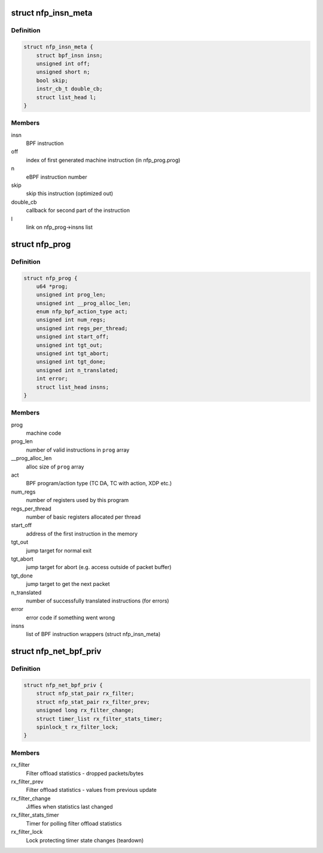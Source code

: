 .. -*- coding: utf-8; mode: rst -*-
.. src-file: drivers/net/ethernet/netronome/nfp/bpf/main.h

.. _`nfp_insn_meta`:

struct nfp_insn_meta
====================

.. c:type:: struct nfp_insn_meta

    BPF instruction wrapper

.. _`nfp_insn_meta.definition`:

Definition
----------

.. code-block:: c

    struct nfp_insn_meta {
        struct bpf_insn insn;
        unsigned int off;
        unsigned short n;
        bool skip;
        instr_cb_t double_cb;
        struct list_head l;
    }

.. _`nfp_insn_meta.members`:

Members
-------

insn
    BPF instruction

off
    index of first generated machine instruction (in nfp_prog.prog)

n
    eBPF instruction number

skip
    skip this instruction (optimized out)

double_cb
    callback for second part of the instruction

l
    link on nfp_prog->insns list

.. _`nfp_prog`:

struct nfp_prog
===============

.. c:type:: struct nfp_prog

    nfp BPF program

.. _`nfp_prog.definition`:

Definition
----------

.. code-block:: c

    struct nfp_prog {
        u64 *prog;
        unsigned int prog_len;
        unsigned int __prog_alloc_len;
        enum nfp_bpf_action_type act;
        unsigned int num_regs;
        unsigned int regs_per_thread;
        unsigned int start_off;
        unsigned int tgt_out;
        unsigned int tgt_abort;
        unsigned int tgt_done;
        unsigned int n_translated;
        int error;
        struct list_head insns;
    }

.. _`nfp_prog.members`:

Members
-------

prog
    machine code

prog_len
    number of valid instructions in \ ``prog``\  array

__prog_alloc_len
    alloc size of \ ``prog``\  array

act
    BPF program/action type (TC DA, TC with action, XDP etc.)

num_regs
    number of registers used by this program

regs_per_thread
    number of basic registers allocated per thread

start_off
    address of the first instruction in the memory

tgt_out
    jump target for normal exit

tgt_abort
    jump target for abort (e.g. access outside of packet buffer)

tgt_done
    jump target to get the next packet

n_translated
    number of successfully translated instructions (for errors)

error
    error code if something went wrong

insns
    list of BPF instruction wrappers (struct nfp_insn_meta)

.. _`nfp_net_bpf_priv`:

struct nfp_net_bpf_priv
=======================

.. c:type:: struct nfp_net_bpf_priv

    per-vNIC BPF private data

.. _`nfp_net_bpf_priv.definition`:

Definition
----------

.. code-block:: c

    struct nfp_net_bpf_priv {
        struct nfp_stat_pair rx_filter;
        struct nfp_stat_pair rx_filter_prev;
        unsigned long rx_filter_change;
        struct timer_list rx_filter_stats_timer;
        spinlock_t rx_filter_lock;
    }

.. _`nfp_net_bpf_priv.members`:

Members
-------

rx_filter
    Filter offload statistics - dropped packets/bytes

rx_filter_prev
    Filter offload statistics - values from previous update

rx_filter_change
    Jiffies when statistics last changed

rx_filter_stats_timer
    Timer for polling filter offload statistics

rx_filter_lock
    Lock protecting timer state changes (teardown)

.. This file was automatic generated / don't edit.

